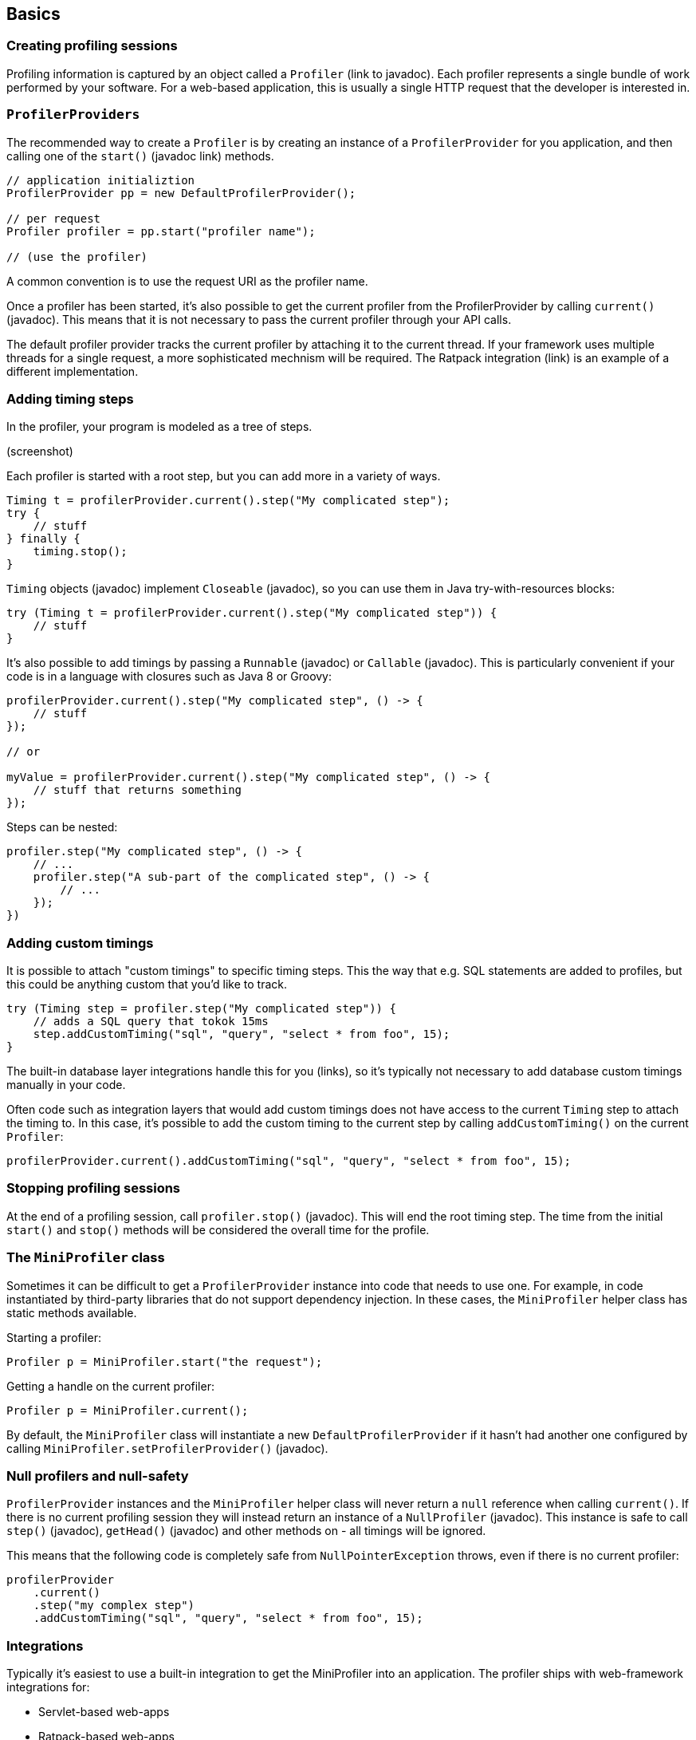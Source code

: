 == Basics

=== Creating profiling sessions

Profiling information is captured by an object called a `Profiler` (link to javadoc). Each profiler represents a single bundle of work performed by your software. For a web-based application, this is usually a single HTTP request that the developer is interested in.

=== `ProfilerProviders`

The recommended way to create a `Profiler` is by creating an instance of a `ProfilerProvider` for you application, and then calling one of the `start()` (javadoc link) methods.

```
// application initializtion
ProfilerProvider pp = new DefaultProfilerProvider();

// per request
Profiler profiler = pp.start("profiler name");

// (use the profiler)
```

A common convention is to use the request URI as the profiler name.

Once a profiler has been started, it's also possible to get the current profiler from the ProfilerProvider by calling `current()` (javadoc). This means that it is not necessary to pass the current profiler through your API calls.

The default profiler provider tracks the current profiler by attaching it to the current thread. If your framework uses multiple threads for a single request, a more sophisticated mechnism will be required. The Ratpack integration (link) is an example of a different implementation.

=== Adding timing steps

In the profiler, your program is modeled as a tree of steps.

(screenshot)

Each profiler is started with a root step, but you can add more in a variety of ways.

```java
Timing t = profilerProvider.current().step("My complicated step");
try {
    // stuff
} finally {
    timing.stop();
}
```

`Timing` objects (javadoc) implement `Closeable` (javadoc), so you can use them in Java try-with-resources blocks:

```java
try (Timing t = profilerProvider.current().step("My complicated step")) {
    // stuff
}

```

It's also possible to add timings by passing a `Runnable` (javadoc) or `Callable` (javadoc). This is particularly convenient if your code is in a language with closures such as Java 8 or Groovy:

```java
profilerProvider.current().step("My complicated step", () -> {
    // stuff
});

// or

myValue = profilerProvider.current().step("My complicated step", () -> {
    // stuff that returns something
});
```

Steps can be nested:

```java
profiler.step("My complicated step", () -> {
    // ...
    profiler.step("A sub-part of the complicated step", () -> {
        // ...
    });
})
```

=== Adding custom timings

It is possible to attach "custom timings" to specific timing steps. This the way that e.g. SQL statements are added to profiles, but this could be anything custom that you'd like to track.

```java
try (Timing step = profiler.step("My complicated step")) {
    // adds a SQL query that tokok 15ms
    step.addCustomTiming("sql", "query", "select * from foo", 15);
}
```

The built-in database layer integrations handle this for you (links), so it's typically not necessary to add database custom timings manually in your code.

Often code such as integration layers that would add custom timings does not have access to the current `Timing` step to attach the timing to. In this case, it's possible to add the custom timing to the current step by calling `addCustomTiming()` on the current `Profiler`:

```java
profilerProvider.current().addCustomTiming("sql", "query", "select * from foo", 15);
```

=== Stopping profiling sessions

At the end of a profiling session, call `profiler.stop()` (javadoc). This will end the root timing step. The time from the initial `start()` and `stop()` methods will be considered the overall time for the profile.

=== The `MiniProfiler` class

Sometimes it can be difficult to get a `ProfilerProvider` instance into code that needs to use one. For example, in code instantiated by third-party libraries that do not support dependency injection. In these cases, the `MiniProfiler` helper class has static methods available.

Starting a profiler:

```java
Profiler p = MiniProfiler.start("the request");
```

Getting a handle on the current profiler:

```java
Profiler p = MiniProfiler.current();
```

By default, the `MiniProfiler` class will instantiate a new `DefaultProfilerProvider` if it hasn't had another one configured by calling `MiniProfiler.setProfilerProvider()` (javadoc).

=== Null profilers and null-safety

`ProfilerProvider` instances and the `MiniProfiler` helper class will never return a `null` reference when calling `current()`. If there is no current profiling session they will instead return an instance of a `NullProfiler` (javadoc). This instance is safe to call `step()` (javadoc), `getHead()` (javadoc) and other methods on - all timings will be ignored.

This means that the following code is completely safe from `NullPointerException` throws, even if there is no current profiler:

```java
profilerProvider
    .current()
    .step("my complex step")
    .addCustomTiming("sql", "query", "select * from foo", 15);
```

=== Integrations

Typically it's easiest to use a built-in integration to get the MiniProfiler into an application. The profiler ships with web-framework integrations for:

- Servlet-based web-apps
- Ratpack-based web-apps

It has database-level integrations for:

- Plain JDBC DataSources
- Hibernate
- EclipseLink
- jOOQ

There is also support for intercepting service-layer boundaries:

- Using InvocationHandlers (commionly used in Spring-based service layers)
- Use annotated CDI-based EJBs
